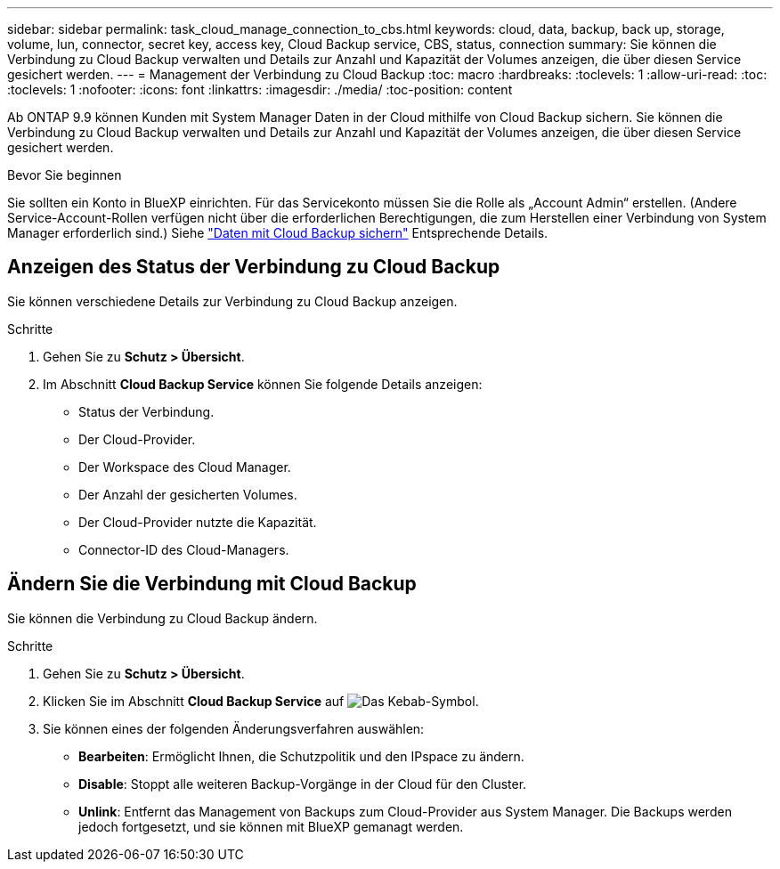 ---
sidebar: sidebar 
permalink: task_cloud_manage_connection_to_cbs.html 
keywords: cloud, data, backup, back up, storage, volume, lun, connector, secret key, access key, Cloud Backup service, CBS, status, connection 
summary: Sie können die Verbindung zu Cloud Backup verwalten und Details zur Anzahl und Kapazität der Volumes anzeigen, die über diesen Service gesichert werden. 
---
= Management der Verbindung zu Cloud Backup
:toc: macro
:hardbreaks:
:toclevels: 1
:allow-uri-read: 
:toc: 
:toclevels: 1
:nofooter: 
:icons: font
:linkattrs: 
:imagesdir: ./media/
:toc-position: content


[role="lead"]
Ab ONTAP 9.9 können Kunden mit System Manager Daten in der Cloud mithilfe von Cloud Backup sichern. Sie können die Verbindung zu Cloud Backup verwalten und Details zur Anzahl und Kapazität der Volumes anzeigen, die über diesen Service gesichert werden.

.Bevor Sie beginnen
Sie sollten ein Konto in BlueXP einrichten. Für das Servicekonto müssen Sie die Rolle als „Account Admin“ erstellen. (Andere Service-Account-Rollen verfügen nicht über die erforderlichen Berechtigungen, die zum Herstellen einer Verbindung von System Manager erforderlich sind.) Siehe link:task_cloud_backup_data_using_cbs.html["Daten mit Cloud Backup sichern"] Entsprechende Details.



== Anzeigen des Status der Verbindung zu Cloud Backup

Sie können verschiedene Details zur Verbindung zu Cloud Backup anzeigen.

.Schritte
. Gehen Sie zu *Schutz > Übersicht*.
. Im Abschnitt *Cloud Backup Service* können Sie folgende Details anzeigen:
+
** Status der Verbindung.
** Der Cloud-Provider.
** Der Workspace des Cloud Manager.
** Der Anzahl der gesicherten Volumes.
** Der Cloud-Provider nutzte die Kapazität.
** Connector-ID des Cloud-Managers.






== Ändern Sie die Verbindung mit Cloud Backup

Sie können die Verbindung zu Cloud Backup ändern.

.Schritte
. Gehen Sie zu *Schutz > Übersicht*.
. Klicken Sie im Abschnitt *Cloud Backup Service* auf image:icon_kabob.gif["Das Kebab-Symbol"].
. Sie können eines der folgenden Änderungsverfahren auswählen:
+
** *Bearbeiten*: Ermöglicht Ihnen, die Schutzpolitik und den IPspace zu ändern.
** *Disable*: Stoppt alle weiteren Backup-Vorgänge in der Cloud für den Cluster.
** *Unlink*: Entfernt das Management von Backups zum Cloud-Provider aus System Manager. Die Backups werden jedoch fortgesetzt, und sie können mit BlueXP gemanagt werden.



